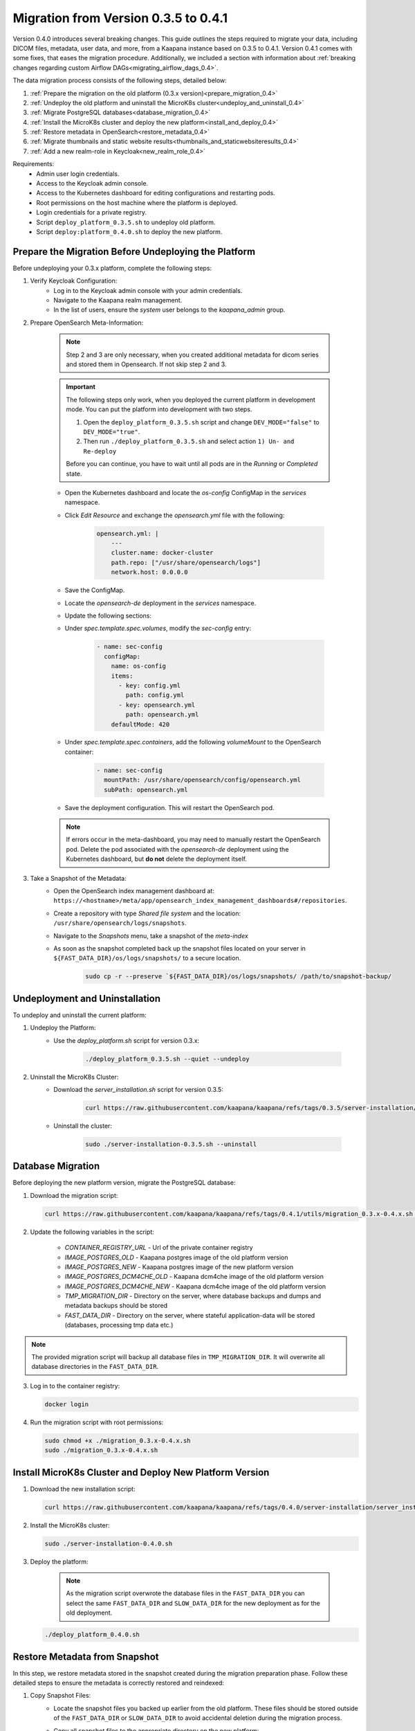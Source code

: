 .. _migration_guide_0.4:

Migration from Version 0.3.5 to 0.4.1
*************************************

Version 0.4.0 introduces several breaking changes.
This guide outlines the steps required to migrate your data, including DICOM files, metadata, user data, and more, from a Kaapana instance based on 0.3.5 to 0.4.1.
Version 0.4.1 comes with some fixes, that eases the migration procedure.
Additionally, we included a section with information about :ref:`breaking changes regarding custom Airflow DAGs<migrating_airflow_dags_0.4>`.

The data migration process consists of the following steps, detailed below:

#. :ref:`Prepare the migration on the old platform (0.3.x version)<prepare_migration_0.4>`
#. :ref:`Undeploy the old platform and uninstall the MicroK8s cluster<undeploy_and_uninstall_0.4>`
#. :ref:`Migrate PostgreSQL databases<database_migration_0.4>`
#. :ref:`Install the MicroK8s cluster and deploy the new platform<install_and_deploy_0.4>`
#. :ref:`Restore metadata in OpenSearch<restore_metadata_0.4>`
#. :ref:`Migrate thumbnails and static website results<thumbnails_and_staticwebsiteresults_0.4>`
#. :ref:`Add a new realm-role in Keycloak<new_realm_role_0.4>`

Requirements:
    - Admin user login credentials.
    - Access to the Keycloak admin console.
    - Access to the Kubernetes dashboard for editing configurations and restarting pods.
    - Root permissions on the host machine where the platform is deployed.
    - Login credentials for a private registry.
    - Script ``deploy_platform_0.3.5.sh`` to undeploy old platform.
    - Script ``deploy:platform_0.4.0.sh`` to deploy the new platform.

.. _prepare_migration_0.4:

Prepare the Migration Before Undeploying the Platform
-----------------------------------------------------

Before undeploying your 0.3.x platform, complete the following steps:

1. Verify Keycloak Configuration:
    - Log in to the Keycloak admin console with your admin credentials.
    - Navigate to the Kaapana realm management.
    - In the list of users, ensure the *system* user belongs to the *kaapana_admin* group.

2. Prepare OpenSearch Meta-Information:

    .. note::

        Step 2 and 3 are only necessary, when you created additional metadata for dicom series and stored them in Opensearch.
        If not skip step 2 and 3.

    .. important::

        The following steps only work, when you deployed the current platform in development mode.
        You can put the platform into development with two steps.
        
        1. Open the ``deploy_platform_0.3.5.sh`` script and change ``DEV_MODE="false"`` to ``DEV_MODE="true"``.
        2. Then run ``./deploy_platform_0.3.5.sh`` and select action ``1) Un- and Re-deploy``
        
        Before you can continue, you have to wait until all pods are in the *Running* or *Completed* state.
        
    - Open the Kubernetes dashboard and locate the `os-config` ConfigMap in the `services` namespace.
    - Click *Edit Resource* and exchange the `opensearch.yml` file with the following:

        .. code-block:: yaml
            
            opensearch.yml: |
                ---
                cluster.name: docker-cluster
                path.repo: ["/usr/share/opensearch/logs"]
                network.host: 0.0.0.0

    - Save the ConfigMap.

    - Locate the `opensearch-de` deployment in the `services` namespace.
    - Update the following sections:
        
    - Under `spec.template.spec.volumes`, modify the `sec-config` entry:

        .. code-block:: yaml

            - name: sec-config
              configMap:
                name: os-config
                items:
                  - key: config.yml
                    path: config.yml
                  - key: opensearch.yml
                    path: opensearch.yml
                defaultMode: 420

    - Under `spec.template.spec.containers`, add the following `volumeMount` to the OpenSearch container:

        .. code-block:: yaml

            - name: sec-config
              mountPath: /usr/share/opensearch/config/opensearch.yml
              subPath: opensearch.yml

    - Save the deployment configuration. This will restart the OpenSearch pod.

    .. note::

        If errors occur in the meta-dashboard, you may need to manually restart the OpenSearch pod. 
        Delete the pod associated with the `opensearch-de` deployment using the Kubernetes dashboard, 
        but **do not** delete the deployment itself.

3. Take a Snapshot of the Metadata:
    - Open the OpenSearch index management dashboard at: ``https://<hostname>/meta/app/opensearch_index_management_dashboards#/repositories``.
    - Create a repository with type *Shared file system* and the location: ``/usr/share/opensearch/logs/snapshots``.
    - Navigate to the *Snapshots* menu, take a snapshot of the `meta-index`
    - As soon as the snapshot completed back up the snapshot files located on your server in ``${FAST_DATA_DIR}/os/logs/snapshots/`` to a secure location.

        .. code-block:: shell

            sudo cp -r --preserve `${FAST_DATA_DIR}/os/logs/snapshots/ /path/to/snapshot-backup/

.. _undeploy_and_uninstall_0.4:

Undeployment and Uninstallation
--------------------------------

To undeploy and uninstall the current platform:

1. Undeploy the Platform:
    - Use the `deploy_platform.sh` script for version 0.3.x:
    
        .. code-block:: shell

            ./deploy_platform_0.3.5.sh --quiet --undeploy

2. Uninstall the MicroK8s Cluster:
    - Download the `server_installation.sh` script for version 0.3.5:
    
        .. code-block:: shell

            curl https://raw.githubusercontent.com/kaapana/kaapana/refs/tags/0.3.5/server-installation/server_installation.sh -o server-installation-0.3.5.sh

    - Uninstall the cluster:
    
        .. code-block:: shell

            sudo ./server-installation-0.3.5.sh --uninstall

.. _database_migration_0.4:

Database Migration
------------------

Before deploying the new platform version, migrate the PostgreSQL database:


1. Download the migration script:
   
   .. code-block:: shell

      curl https://raw.githubusercontent.com/kaapana/kaapana/refs/tags/0.4.1/utils/migration_0.3.x-0.4.x.sh -o migration_0.3.x-0.4.x.sh

2. Update the following variables in the script:

    - `CONTAINER_REGISTRY_URL` - Url of the private container registry
    - `IMAGE_POSTGRES_OLD`  - Kaapana postgres image of the old platform version
    - `IMAGE_POSTGRES_NEW` - Kaapana postgres image of the new platform version
    - `IMAGE_POSTGRES_DCM4CHE_OLD` - Kaapana dcm4che image of the old platform version
    - `IMAGE_POSTGRES_DCM4CHE_NEW` - Kaapana dcm4che image of the old platform version
    - `TMP_MIGRATION_DIR` - Directory on the server, where database backups and dumps and metadata backups should be stored
    - `FAST_DATA_DIR` - Directory on the server, where stateful application-data will be stored (databases, processing tmp data etc.)

.. note::

    The provided migration script will backup all database files in ``TMP_MIGRATION_DIR``.
    It will overwrite all database directories in the ``FAST_DATA_DIR``.

3. Log in to the container registry:
   
   .. code-block:: shell

      docker login

4. Run the migration script with root permissions:
   
   .. code-block:: shell

        sudo chmod +x ./migration_0.3.x-0.4.x.sh
        sudo ./migration_0.3.x-0.4.x.sh

.. _install_and_deploy_0.4:

Install MicroK8s Cluster and Deploy New Platform Version
---------------------------------------------------------

1. Download the new installation script:
   
   .. code-block:: shell

      curl https://raw.githubusercontent.com/kaapana/kaapana/refs/tags/0.4.0/server-installation/server_installation.sh -o server-installation-0.4.0.sh

2. Install the MicroK8s cluster:
   
   .. code-block:: shell

      sudo ./server-installation-0.4.0.sh

3. Deploy the platform:

    .. note::
        As the migration script overwrote the database files in the ``FAST_DATA_DIR`` you can select the same ``FAST_DATA_DIR`` and ``SLOW_DATA_DIR`` for the new deployment as for the old deployment.

   
   .. code-block:: shell

      ./deploy_platform_0.4.0.sh

.. _restore_metadata_0.4:

Restore Metadata from Snapshot
------------------------------

In this step, we restore metadata stored in the snapshot created during the migration preparation phase. 
Follow these detailed steps to ensure the metadata is correctly restored and reindexed:

1. Copy Snapshot Files:
    - Locate the snapshot files you backed up earlier from the old platform. These files should be stored outside of the ``FAST_DATA_DIR`` or ``SLOW_DATA_DIR`` to avoid accidental deletion during the migration process.
    - Copy all snapshot files to the appropriate directory on the new platform:

        .. code-block:: bash
            
            sudo cp -r --preserve /path/to/snapshot-backup ${FAST_DATA_DIR}/os/snapshots

    - Ensure the files are placed under the directory ``${FAST_DATA_DIR}/os/snapshots``, as OpenSearch expects them in this location.

2. Restore the Snapshot in OpenSearch:
    - Open the OpenSearch dashboard in your browser by navigating to: ``https://<hostname>/meta/app/opensearch_index_management_dashboards#/repositories``.
    - Create a repository for the snapshots:
        - Click on *Create Repository* and choose the repository type *Shared file system*.
        - Set the location to ``/usr/share/snapshots`` and save the repository.
    - Navigate to the *Snapshots* section in OpenSearch.
    - Select the snapshot you created on the previous platform and click on *Restore*.
    - In the restore configuration, select the `meta-index` as the index to restore.
    - Enable the option *Add prefix to restored index names* to avoid conflicts with existing indexes. For example, this might rename the restored index to `restored_meta-index`.

3. Reindex the Restored Metadata:
    - Navigate to the *Index Management - Indexes* section in OpenSearch.
    - Select the newly restored index (e.g., `restored_meta-index`) and apply the *Reindex* action.
    - Specify the index `project_admin` as the destination index.
    - Then click on *Reindex* to begin the operation.
    - Once the reindexing operation completed, verify in the Meta-Dashboard that `project_admin` contains all the expected metadata.

.. _thumbnails_and_staticwebsiteresults_0.4:

Migrate Thumbnails and Static Website Results
---------------------------------------------

In this step, you will move the data for thumbnails and static website results to the new directory structure required by the updated platform version. 
Follow the steps below carefully to ensure a smooth migration:

1. Start a MinIO Sync Application from the Extensions page:

    - The *Host Directory* can be any accessible non-emtpy directory on your system, as its content will not directly affect the migration process.
    - The *MINIO Path* can also be arbitrary for the sync application.

2. Once the sync application is running, enter the MinIO sync pod using the Kubernetes dashboard or via the command line:

    .. code-block:: shell

        kubectl exec -it <minio-sync-pod-name> -- /bin/bash

    Replace `<minio-sync-pod-name>` with the actual name of your running MinIO sync pod.

3. Inside the MinIO sync pod, execute the following commands to move the required data to the updated directory paths:

    .. code-block:: shell

        mc find minio/thumbnails --name "*.png" -print {base} -exec "mc mv {} minio/project-admin/thumbnails/"
        mc mv -r minio/staticwebsiteresults minio/project-admin

4. After the commands completed, you can delete the minio-sync application on the *Extensions* page.

.. _new_realm_role_0.4:

Add New Realm-Role in Keycloak
------------------------------

#. Login to the Keycloak admin console and make sure the *kaapana* realm is selected in the Keycloak menu.
#. In the Keycloak Menu navigate to *Realm Roles*.
#. Click on *Create Role*, set the *Role name* to *project-manager* and click *Save*.
#. Then navigate to *Groups* and click on the group *kaapana_project_manager*.
#. Open the tab *Role mapping* and click on *Assign role*.
#. You might have to change *Filter by clients* to *Filter by realm roles*
#. Then select the role *project-manager* and click on *Assign*.

.. _migrating_airflow_dags_0.4:

Migrating Airflow DAGs
-----------------------

In Kaapana version 0.4.0, detailed in the :ref:`Release Notes v0.4.0 <release-0.4.0>`, a new feature introduces data separation for DICOM data, MinIO data, and metadata. 
This enhancement ensures that workflows and jobs are executed within a dedicated project context, restricting access to data exclusively within the respective project. 

To support this feature, processing containers have been introduced for all operators that interact with the aforementioned data storages. 
These containers enforce project-level data access restrictions for processes within operators.

If you have developed custom DAGs and want to maintain data separation, it is essential to replace any local operators with their corresponding processing container operators. 
The table below provides a mapping of local operators to their secure counterparts:

=================================== ===================================
Local operators                     Operators with processing container
=================================== ===================================
LocalDeleteFromMetaOperator         DeleteFromMetaOperator
LocalDeleteFromPacsOperator         DeleteFromPacsOperator
LocalGetInputDataOperator           GetInputOperator
LocalGetRefSeriesOperator           GetRefSeriesOperator
LocalJson2MetaOperator              Json2MetaOperator
LocalMinioOperator                  MinioOperator
=================================== ===================================

    .. warning::

        Local operators and their processing-container counterparts may have distinct arguments and configuration options, requiring careful review and adjustment during migration to ensure compatibility and proper functionality.
